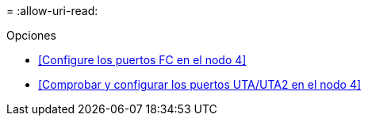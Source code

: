 = 
:allow-uri-read: 


.Opciones
* <<Configure los puertos FC en el nodo 4>>
* <<Comprobar y configurar los puertos UTA/UTA2 en el nodo 4>>

